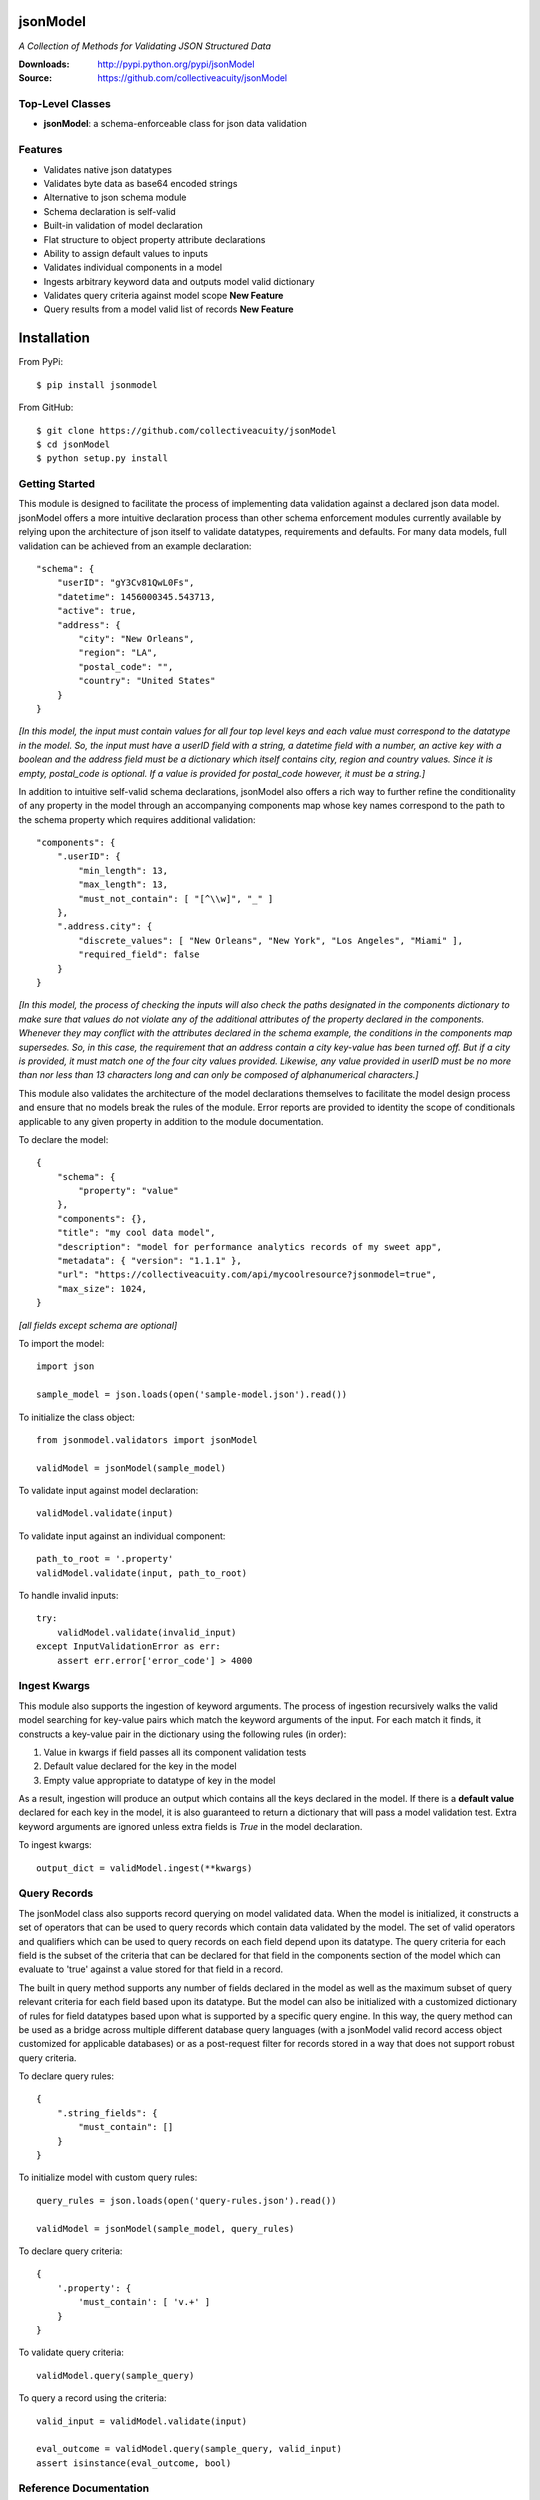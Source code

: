.. image:: https://img.shields.io/pypi/v/jsonmodel.svg
    :target: https://pypi.python.org/pypi/jsonmodel
.. image:: https://img.shields.io/pypi/dm/jsonmodel.svg
    :target: https://pypi.python.org/pypi/jsonmodel
.. image:: https://img.shields.io/pypi/l/jsonmodel.svg
    :target: https://pypi.python.org/pypi/jsonmodel

=========
jsonModel
=========
*A Collection of Methods for Validating JSON Structured Data*

:Downloads: http://pypi.python.org/pypi/jsonModel
:Source: https://github.com/collectiveacuity/jsonModel

Top-Level Classes
-----------------
* **jsonModel**: a schema-enforceable class for json data validation

Features
--------
- Validates native json datatypes
- Validates byte data as base64 encoded strings
- Alternative to json schema module
- Schema declaration is self-valid
- Built-in validation of model declaration
- Flat structure to object property attribute declarations
- Ability to assign default values to inputs
- Validates individual components in a model
- Ingests arbitrary keyword data and outputs model valid dictionary
- Validates query criteria against model scope **New Feature**
- Query results from a model valid list of records **New Feature**

============
Installation
============
From PyPi::

    $ pip install jsonmodel

From GitHub::

    $ git clone https://github.com/collectiveacuity/jsonModel
    $ cd jsonModel
    $ python setup.py install

Getting Started
---------------
This module is designed to facilitate the process of implementing data validation against a declared json data model. jsonModel offers a more intuitive declaration process than other schema enforcement modules currently available by relying upon the architecture of json itself to validate datatypes, requirements and defaults. For many data models, full validation can be achieved from an example declaration::

    "schema": {
        "userID": "gY3Cv81QwL0Fs",
        "datetime": 1456000345.543713,
        "active": true,
        "address": {
            "city": "New Orleans",
            "region": "LA",
            "postal_code": "",
            "country": "United States"
        }
    }


*[In this model, the input must contain values for all four top level keys and each value must correspond to the datatype in the model. So, the input must have a userID field with a string, a datetime field with a number, an active key with a boolean and the address field must be a dictionary which itself contains city, region and country values. Since it is empty, postal_code is optional. If a value is provided for postal_code however, it must be a string.]*

In addition to intuitive self-valid schema declarations, jsonModel also offers a rich way to further refine the conditionality of any property in the model through an accompanying components map whose key names correspond to the path to the schema property which requires additional validation::

    "components": {
        ".userID": {
            "min_length": 13,
            "max_length": 13,
            "must_not_contain": [ "[^\\w]", "_" ]
        },
        ".address.city": {
            "discrete_values": [ "New Orleans", "New York", "Los Angeles", "Miami" ],
            "required_field": false
        }
    }


*[In this model, the process of checking the inputs will also check the paths designated in the components dictionary to make sure that values do not violate any of the additional attributes of the property declared in the components. Whenever they may conflict with the attributes declared in the schema example, the conditions in the components map supersedes. So, in this case, the requirement that an address contain a city key-value has been turned off. But if a city is provided, it must match one of the four city values provided. Likewise, any value provided in userID must be no more than nor less than 13 characters long and can only be composed of alphanumerical characters.]*

This module also validates the architecture of the model declarations themselves to facilitate the model design process and ensure that no models break the rules of the module. Error reports are provided to identity the scope of conditionals applicable to any given property in addition to the module documentation.

To declare the model::

    {
        "schema": {
            "property": "value"
        },
        "components": {},
        "title": "my cool data model",
        "description": "model for performance analytics records of my sweet app",
        "metadata": { "version": "1.1.1" },
        "url": "https://collectiveacuity.com/api/mycoolresource?jsonmodel=true",
        "max_size": 1024,
    }

*[all fields except schema are optional]*

To import the model::

    import json

    sample_model = json.loads(open('sample-model.json').read())


To initialize the class object::

    from jsonmodel.validators import jsonModel

    validModel = jsonModel(sample_model)


To validate input against model declaration::

    validModel.validate(input)


To validate input against an individual component::

    path_to_root = '.property'
    validModel.validate(input, path_to_root)


To handle invalid inputs::

    try:
        validModel.validate(invalid_input)
    except InputValidationError as err:
        assert err.error['error_code'] > 4000


Ingest Kwargs
-------------
This module also supports the ingestion of keyword arguments. The process of ingestion recursively walks the valid model searching for key-value pairs which match the keyword arguments of the input. For each match it finds, it constructs a key-value pair in the dictionary using the following rules (in order):

1. Value in kwargs if field passes all its component validation tests
2. Default value declared for the key in the model
3. Empty value appropriate to datatype of key in the model

As a result, ingestion will produce an output which contains all the keys declared in the model. If there is a **default value** declared for each key in the model, it is also guaranteed to return a dictionary that will pass a model validation test. Extra keyword arguments are ignored unless extra fields is *True* in the model declaration.

To ingest kwargs::

    output_dict = validModel.ingest(**kwargs)


Query Records
-------------
The jsonModel class also supports record querying on model validated data. When the model is initialized, it constructs a set of operators that can be used to query records which contain data validated by the model. The set of valid operators and qualifiers which can be used to query records on each field depend upon its datatype. The query criteria for each field is the subset of the criteria that can be declared for that field in the components section of the model which can evaluate to 'true' against a value stored for that field in a record.

The built in query method supports any number of fields declared in the model as well as the maximum subset of query relevant criteria for each field based upon its datatype. But the model can also be initialized with a customized dictionary of rules for field datatypes based upon what is supported by a specific query engine.  In this way, the query method can be used as a bridge across multiple different database query languages (with a jsonModel valid record access object customized for applicable databases) or as a post-request filter for records stored in a way that does not support robust query criteria.

To declare query rules::

    {
        ".string_fields": {
            "must_contain": []
        }
    }

To initialize model with custom query rules::

    query_rules = json.loads(open('query-rules.json').read())

    validModel = jsonModel(sample_model, query_rules)


To declare query criteria::

    {
        '.property': {
            'must_contain': [ 'v.+' ]
        }
    }

To validate query criteria::

    validModel.query(sample_query)


To query a record using the criteria::

    valid_input = validModel.validate(input)

    eval_outcome = validModel.query(sample_query, valid_input)
    assert isinstance(eval_outcome, bool)

Reference Documentation
-----------------------
For more details about how to use jsonModel, refer to the
`Reference Documentation on GitHub
<https://github.com/collectiveacuity/jsonModel/blob/master/REFERENCE.rst>`_